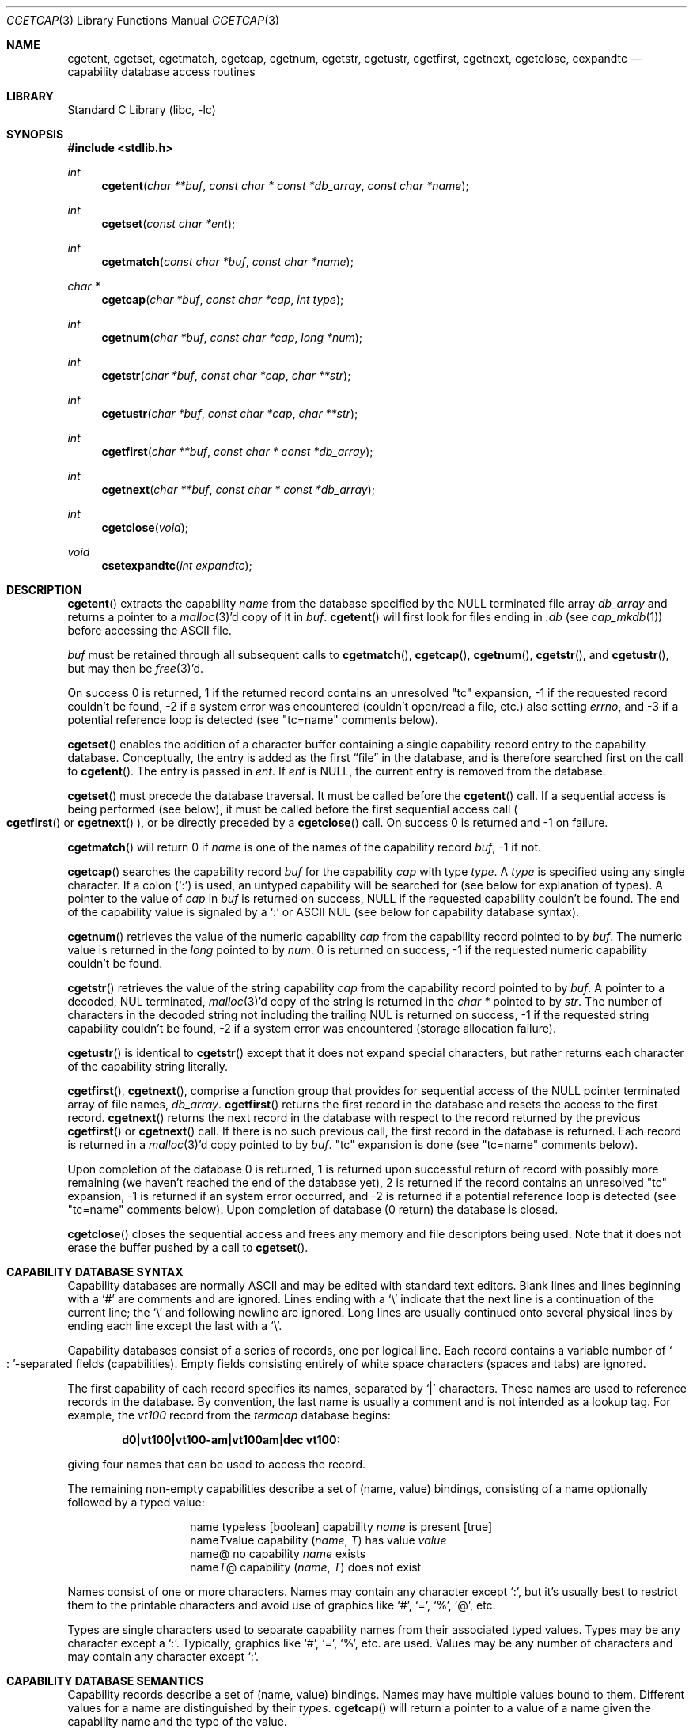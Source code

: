 .\"	cgetcap.3,v 1.3 2005/06/17 02:10:45 enami Exp
.\"
.\" Copyright (c) 1992, 1993
.\"	The Regents of the University of California.  All rights reserved.
.\"
.\" This code is derived from software contributed to Berkeley by
.\" Casey Leedom of Lawrence Livermore National Laboratory.
.\"
.\" Redistribution and use in source and binary forms, with or without
.\" modification, are permitted provided that the following conditions
.\" are met:
.\" 1. Redistributions of source code must retain the above copyright
.\"    notice, this list of conditions and the following disclaimer.
.\" 2. Redistributions in binary form must reproduce the above copyright
.\"    notice, this list of conditions and the following disclaimer in the
.\"    documentation and/or other materials provided with the distribution.
.\" 3. Neither the name of the University nor the names of its contributors
.\"    may be used to endorse or promote products derived from this software
.\"    without specific prior written permission.
.\"
.\" THIS SOFTWARE IS PROVIDED BY THE REGENTS AND CONTRIBUTORS ``AS IS'' AND
.\" ANY EXPRESS OR IMPLIED WARRANTIES, INCLUDING, BUT NOT LIMITED TO, THE
.\" IMPLIED WARRANTIES OF MERCHANTABILITY AND FITNESS FOR A PARTICULAR PURPOSE
.\" ARE DISCLAIMED.  IN NO EVENT SHALL THE REGENTS OR CONTRIBUTORS BE LIABLE
.\" FOR ANY DIRECT, INDIRECT, INCIDENTAL, SPECIAL, EXEMPLARY, OR CONSEQUENTIAL
.\" DAMAGES (INCLUDING, BUT NOT LIMITED TO, PROCUREMENT OF SUBSTITUTE GOODS
.\" OR SERVICES; LOSS OF USE, DATA, OR PROFITS; OR BUSINESS INTERRUPTION)
.\" HOWEVER CAUSED AND ON ANY THEORY OF LIABILITY, WHETHER IN CONTRACT, STRICT
.\" LIABILITY, OR TORT (INCLUDING NEGLIGENCE OR OTHERWISE) ARISING IN ANY WAY
.\" OUT OF THE USE OF THIS SOFTWARE, EVEN IF ADVISED OF THE POSSIBILITY OF
.\" SUCH DAMAGE.
.\"
.\"	@(#)getcap.3	8.4 (Berkeley) 5/13/94
.\"
.Dd February 1, 2008
.Dt CGETCAP 3
.Os
.Sh NAME
.Nm cgetent ,
.Nm cgetset ,
.Nm cgetmatch ,
.Nm cgetcap ,
.Nm cgetnum ,
.Nm cgetstr ,
.Nm cgetustr ,
.Nm cgetfirst ,
.Nm cgetnext ,
.Nm cgetclose ,
.Nm cexpandtc
.Nd capability database access routines
.Sh LIBRARY
.Lb libc
.Sh SYNOPSIS
.In stdlib.h
.Ft int
.Fn cgetent "char **buf" "const char * const *db_array" "const char *name"
.Ft int
.Fn cgetset "const char *ent"
.Ft int
.Fn cgetmatch "const char *buf" "const char *name"
.Ft char *
.Fn cgetcap "char *buf" "const char *cap" "int type"
.Ft int
.Fn cgetnum "char *buf" "const char *cap" "long *num"
.Ft int
.Fn cgetstr "char *buf" "const char *cap" "char **str"
.Ft int
.Fn cgetustr "char *buf" "const char *cap" "char **str"
.Ft int
.Fn cgetfirst "char **buf" "const char * const *db_array"
.Ft int
.Fn cgetnext "char **buf" "const char * const *db_array"
.Ft int
.Fn cgetclose "void"
.Ft void
.Fn csetexpandtc "int expandtc"
.Sh DESCRIPTION
.Fn cgetent
extracts the capability
.Fa name
from the database specified by the
.Dv NULL
terminated file array
.Fa db_array
and returns a pointer to a
.Xr malloc 3 Ap d
copy of it in
.Fa buf .
.Fn cgetent
will first look for files ending in
.Pa .db
(see
.Xr cap_mkdb 1 )
before accessing the
.Tn ASCII
file.
.Pp
.Fa buf
must be retained through all subsequent calls to
.Fn cgetmatch ,
.Fn cgetcap ,
.Fn cgetnum ,
.Fn cgetstr ,
and
.Fn cgetustr ,
but may then be
.Xr free 3 Ap d .
.Pp
On success 0 is returned, 1 if the returned record contains an unresolved
.Qq tc
expansion, \-1 if the requested record couldn't be found, \-2 if
a system error was encountered (couldn't open/read a file, etc.)
also setting
.Va errno ,
and \-3 if a potential reference loop is detected (see
.Qq tc=name
comments below).
.Pp
.Fn cgetset
enables the addition of a character buffer containing a single capability
record entry to the capability database.
Conceptually, the entry is added as the first
.Dq file
in the database, and
is therefore searched first on the call to
.Fn cgetent .
The entry is passed in
.Fa ent .
If
.Fa ent
is
.Dv NULL ,
the current entry is removed from the database.
.Pp
.Fn cgetset
must precede the database traversal.
It must be called before the
.Fn cgetent
call.
If a sequential access is being performed (see below), it must be called
before the first sequential access call
.Po
.Fn cgetfirst
or
.Fn cgetnext
.Pc ,
or be directly preceded by a
.Fn cgetclose
call.
On success 0 is returned and \-1 on failure.
.Pp
.Fn cgetmatch
will return 0 if
.Fa name
is one of the names of the capability record
.Fa buf ,
\-1 if not.
.Pp
.Fn cgetcap
searches the capability record
.Fa buf
for the capability
.Fa cap
with type
.Fa type .
A
.Fa type
is specified using any single character.
If a colon
.Pq Sq \&:
is used, an untyped capability will be searched
for (see below for explanation of types).
A pointer to the value of
.Fa cap
in
.Fa buf
is returned on success,
.Dv NULL
if the requested capability couldn't be found.
The end of the capability value is signaled by a
.Sq \&:
or
.Tn ASCII
.Dv NUL
(see below for capability database syntax).
.Pp
.Fn cgetnum
retrieves the value of the numeric capability
.Fa cap
from the capability record pointed to by
.Fa buf .
The numeric value is returned in the
.Ft long
pointed to by
.Fa num .
0 is returned on success,
\-1 if the requested numeric capability couldn't be found.
.Pp
.Fn cgetstr
retrieves the value of the string capability
.Fa cap
from the capability record pointed to by
.Fa buf .
A pointer to a decoded,
.Dv NUL
terminated,
.Xr malloc 3 Ap d
copy of the string is returned in the
.Ft char *
pointed to by
.Fa str .
The number of characters in the decoded string not including the trailing
.Dv NUL
is returned on success, \-1 if the requested string capability couldn't
be found, \-2 if a system error was encountered (storage allocation
failure).
.Pp
.Fn cgetustr
is identical to
.Fn cgetstr
except that it does not expand special characters, but rather returns each
character of the capability string literally.
.Pp
.Fn cgetfirst ,
.Fn cgetnext ,
comprise a function group that provides for sequential access of the
.Dv NULL
pointer terminated array of file names,
.Fa db_array .
.Fn cgetfirst
returns the first record in the database and resets the access
to the first record.
.Fn cgetnext
returns the next record in the database with respect to the
record returned by the previous
.Fn cgetfirst
or
.Fn cgetnext
call.
If there is no such previous call,
the first record in the database is returned.
Each record is returned in a
.Xr malloc 3 Ap d
copy pointed to by
.Fa buf .
.Qq tc
expansion is done (see
.Qq tc=name
comments below).
.Pp
Upon completion of the database 0 is returned,  1 is returned upon successful
return of record with possibly more remaining (we haven't reached the end of
the database yet), 2 is returned if the record contains an unresolved
.Qq tc
expansion, \-1 is returned if an system error occurred, and \-2
is returned if a potential reference loop is detected (see
.Qq tc=name
comments below).
Upon completion of database (0 return) the database is closed.
.Pp
.Fn cgetclose
closes the sequential access and frees any memory and file descriptors
being used.
Note that it does not erase the buffer pushed by a call to
.Fn cgetset .
.Sh CAPABILITY DATABASE SYNTAX
Capability databases are normally
.Tn ASCII
and may be edited with standard text editors.
Blank lines and lines beginning with a
.Sq #
are comments and are ignored.
Lines ending with a
.Sq \|\e
indicate that the next line is a continuation
of the current line; the
.Sq \|\e
and following newline are ignored.
Long lines are usually continued onto several physical
lines by ending each line except the last with a
.Sq \|\e .
.Pp
Capability databases consist of a series of records, one per logical line.
Each record contains a variable number of
.So \&: Sc Ns -separated
fields (capabilities).
Empty fields consisting entirely of white space
characters (spaces and tabs) are ignored.
.Pp
The first capability of each record specifies its names, separated by
.Sq |
characters.
These names are used to reference records in the database.
By convention, the last name is usually a comment and is not intended as
a lookup tag.
For example, the
.Em vt100
record from the
.Pa termcap
database begins:
.Pp
.Dl "d0\||\|vt100\||\|vt100-am\||\|vt100am\||\|dec vt100:"
.Pp
giving four names that can be used to access the record.
.Pp
The remaining non-empty capabilities describe a set of (name, value)
bindings, consisting of a name optionally followed by a typed value:
.Bl -column "nameTvalue"
.It name Ta "typeless [boolean] capability"
.Em name No "is present [true]"
.It name Ns Em \&T Ns value Ta capability
.Pq Em name , \&T
has value
.Em value
.It name@ Ta "no capability" Em name No exists
.It name Ns Em T Ns \&@ Ta capability
.Pq Em name , T
does not exist
.El
.Pp
Names consist of one or more characters.
Names may contain any character except
.Sq \&: ,
but it's usually best
to restrict them to the printable characters and avoid use of
graphics like
.Sq # ,
.Sq = ,
.Sq % ,
.Sq @ ,
etc.
.Pp
Types are single characters used to separate capability names from
their associated typed values.
Types may be any character except a
.Sq \&: .
Typically, graphics like
.Sq # ,
.Sq = ,
.Sq % ,
etc. are used.
Values may be any number of characters and may contain any character except
.Sq \&: .
.Sh CAPABILITY DATABASE SEMANTICS
Capability records describe a set of (name, value) bindings.
Names may have multiple values bound to them.
Different values for a name are distinguished by their
.Fa types .
.Fn cgetcap
will return a pointer to a value of a name given the capability name and
the type of the value.
.Pp
The types
.Sq #
and
.Sq =
are conventionally used to denote numeric and
string typed values, but no restriction on those types is enforced.
The functions
.Fn cgetnum
and
.Fn cgetstr
can be used to implement the traditional syntax and semantics of
.Sq #
and
.Sq = .
Typeless capabilities are typically used to denote boolean objects with
presence or absence indicating truth and false values respectively.
This interpretation is conveniently represented by:
.Pp
.Dl "(getcap(buf, name, ':') != NULL)"
.Pp
A special capability,
.Qq tc=name ,
is used to indicate that the record specified by
.Fa name
should be substituted for the
.Qq tc
capability.
.Qq tc
capabilities may interpolate records which also contain
.Qq tc
capabilities and more than one
.Qq tc
capability may be used in a record.
A
.Qq tc
expansion scope (i.e. where the argument is searched for) contains the
file in which the
.Qq tc
is declared and all subsequent files in the file array.
.Pp
.Fn csetexpandtc
can be used to control if
.Qc tc
expansion is performed or not.
.Pp
When a database is searched for a capability record, the first matching
record in the search is returned.
When a record is scanned for a capability, the first matching
capability is returned; the capability
.Qq :nameT@:
will hide any following definition of a value of type
.Em T
for
.Fa name ;
and the capability
.Qq :name@:
will prevent any following values of
.Fa name
from being seen.
.Pp
These features combined with
.Qq tc
capabilities can be used to generate variations of other databases and
records by either adding new capabilities, overriding definitions with new
definitions, or hiding following definitions via
.Sq @
capabilities.
.Sh EXAMPLES
.Bd -unfilled -offset indent
example\||\|an example of binding multiple values to names:\e
	:foo%bar:foo^blah:foo@:\e
	:abc%xyz:abc^frap:abc$@:\e
	:tc=more:
.Ed
.Pp
The capability
.Em foo
has two values bound to it
.Po
.Em bar
of type
.Sq %
and
.Em blah
of type
.Sq ^
.Pc
and any other value bindings are hidden.
The capability
.Em abc
also has two values bound but only a value of type
.Sq $
is prevented from
being defined in the capability record more.
.Pp
.Bd -unfilled -offset indent
file1:
 	new\||\|new_record\||\|a modification of "old":\e
		:fript=bar:who-cares@:tc=old:blah:tc=extensions:
file2:
	old\||\|old_record\||\|an old database record:\e
		:fript=foo:who-cares:glork#200:
.Ed
.Pp
The records are extracted by calling
.Fn cgetent
with
.Fa file1
preceding
.Fa file2 .
In the capability record
.Em new
in
.Fa file1 ,
.Qq fript=bar
overrides the definition of
.Qq fript=foo
interpolated from the capability record
.Em old
in
.Fa file2 ,
.Qq who-cares@
prevents the definition of any who-cares definitions in
.Em old
from being seen,
.Qq glork#200
is inherited from
.Em old ,
and
.Em blah
and anything defined by the record extensions is added to those
definitions in
.Em old .
Note that the position of the
.Qq fript=bar
and
.Qq who-cares@
definitions before
.Qq tc=old
is important here.
If they were after, the definitions in
.Em old
would take precedence.
.Sh CGETNUM AND CGETSTR SYNTAX AND SEMANTICS
Two types are predefined by
.Fn cgetnum
and
.Fn cgetstr :
.Bl -column "nameXnumber"
.It Em name Ns \&# Ns Em number Ta numeric
capability
.Em name
has value
.Em number
.It Em name Ns = Ns Em string Ta "string capability"
.Em name
has value
.Em string
.It Em name Ns \&#@ Ns Ta "the numeric capability"
.Em name
does not exist
.It Em name Ns \&=@ Ns Ta "the string capability"
.Em name
does not exist
.El
.Pp
Numeric capability values may be given in one of three numeric bases.
If the number starts with either
.Ql 0x
or
.Ql 0X
it is interpreted as a hexadecimal number (both upper and lower case a-f
may be used to denote the extended hexadecimal digits).
Otherwise, if the number starts with a
.Ql 0
it is interpreted as an octal number.
Otherwise the number is interpreted as a decimal number.
.Pp
String capability values may contain any character.
Non-printable
.Dv ASCII
codes, new lines, and colons may be conveniently represented by the use
of escape sequences:
.Bl -column "\e\|X,X\e\|X" "(ASCII octal nnn)"
^X	('\fIX\fP' \*[Am] 037)	control-\fIX\fP
\e\|b, \e\|B	(ASCII 010)	backspace
\e\|t, \e\|T	(ASCII 011)	tab
\e\|n, \e\|N	(ASCII 012)	line feed (newline)
\e\|f, \e\|F	(ASCII 014)	form feed
\e\|r, \e\|R	(ASCII 015)	carriage return
\e\|e, \e\|E	(ASCII 027)	escape
\e\|c, \e\|C	(:)	colon
\e\|\e	(\e\|)	back slash
\e\|^	(^)	caret
\e\|\fInnn\fP	(ASCII octal \fInnn\fP)
.El
.Pp
A
.Sq \|\e
followed by up to three octal digits directly specifies
the numeric code for a character.
The use of
.Tn ASCII
.Dv NUL Ns s ,
while easily
encoded, causes all sorts of problems and must be used with care since
.Dv NUL Ns s
are typically used to denote the end of strings; many applications
use
.Sq \e\|200
to represent a
.Dv NUL .
.Sh DIAGNOSTICS
.Fn cgetent ,
.Fn cgetset ,
.Fn cgetmatch ,
.Fn cgetnum ,
.Fn cgetstr ,
.Fn cgetustr ,
.Fn cgetfirst ,
and
.Fn cgetnext
return a value greater than or equal to 0 on success and a value less
than 0 on failure.
.Fn cgetcap
returns a character pointer on success and a
.Dv NULL
on failure.
.Pp
.Fn cgetclose ,
.Fn cgetent ,
.Fn cgetfirst ,
and
.Fn cgetnext
may fail and set
.Va errno
for any of the errors specified for the library functions:
.Xr fopen 3 ,
.Xr fclose 3 ,
.Xr open 2 ,
and
.Xr close 2 .
.Pp
.Fn cgetent ,
.Fn cgetset ,
.Fn cgetstr ,
and
.Fn cgetustr
may fail and set
.Va errno
as follows:
.Bl -tag -width Er
.It Bq Er ENOMEM
No memory to allocate.
.El
.Sh SEE ALSO
.Xr cap_mkdb 1 ,
.Xr malloc 3
.Sh BUGS
Colons
.Pq Sq \&:
can't be used in names, types, or values.
.Pp
There are no checks for
.Qq tc=name
loops in
.Fn cgetent .
.Pp
The buffer added to the database by a call to
.Fn cgetset
is not unique to the database but is rather prepended to any database used.

